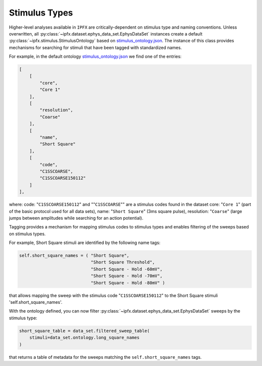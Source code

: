 Stimulus Types
==============

Higher-level analyses available in ``IPFX`` are critically-dependent on stimulus type and naming conventions.
Unless overwritten, all :py:class:`~ipfx.dataset.ephys_data_set.EphysDataSet` instances create a default :py:class:`~ipfx.stimulus.StimulusOntology` based on
`stimulus_ontology.json <https://github.com/AllenInstitute/ipfx/blob/master/ipfx/defaults/stimulus_ontology.json>`_.
The instance of this class provides mechanisms for searching for stimuli that have been tagged with standardized names.

For example, in the default ontology `stimulus_ontology.json <https://github.com/AllenInstitute/ipfx/blob/master/ipfx/defaults/stimulus_ontology.json>`_ we find one of the entries:

.. code-block:: JSON

    [
        [
            "core",
            "Core 1"
        ],
        [
            "resolution",
            "Coarse"
        ],
        [
            "name",
            "Short Square"
        ],
        [
            "code",
            "C1SSCOARSE",
            "C1SSCOARSE150112"
        ]
    ],

where:
code: "``C1SSCOARSE150112``" and ""``C1SSCOARSE``"" are a stimulus codes found in the dataset
core: "``Core 1``" (part of the basic protocol used for all data sets),
name: "``Short Square``" (3ms square pulse),
resolution: "``Coarse``" (large jumps between amplitudes while searching for an action potential).

Tagging provides a mechanism for mapping stimulus codes to stimulus types and enables filtering of the sweeps based on stimulus types.

For example, Short Square stimuli are identified by the following name tags:

.. code-block:: python

        self.short_square_names = ( "Short Square",
                                    "Short Square Threshold",
                                    "Short Square - Hold -60mV",
                                    "Short Square - Hold -70mV",
                                    "Short Square - Hold -80mV" )

that allows mapping the sweep with the stimulus code "``C1SSCOARSE150112``" to
the Short Square stimuli 'self.short_square_names'.

With the ontology defined, you can now filter :py:class:`~ipfx.dataset.ephys_data_set.EphysDataSet` sweeps by the stimulus type:

.. code-block:: python

    short_square_table = data_set.filtered_sweep_table(
        stimuli=data_set.ontology.long_square_names
    )

that returns a table of metadata for the sweeps matching the ``self.short_square_names`` tags.
